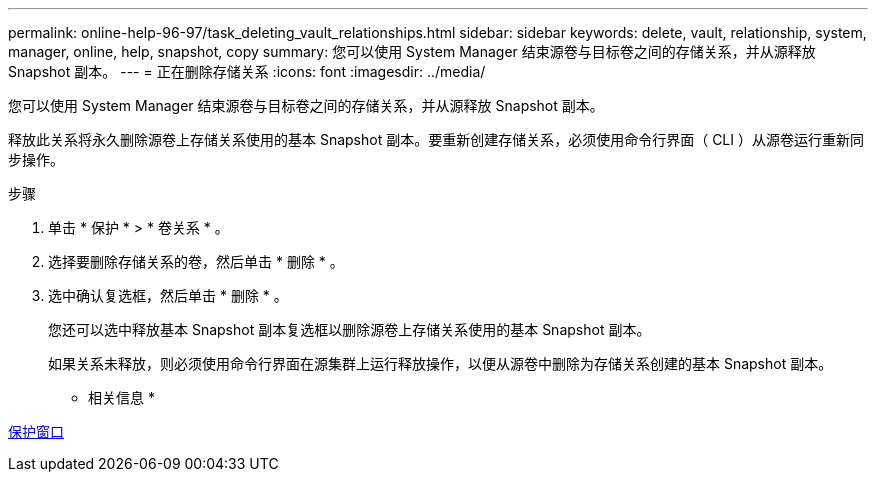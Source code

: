 ---
permalink: online-help-96-97/task_deleting_vault_relationships.html 
sidebar: sidebar 
keywords: delete, vault, relationship, system, manager, online, help, snapshot, copy 
summary: 您可以使用 System Manager 结束源卷与目标卷之间的存储关系，并从源释放 Snapshot 副本。 
---
= 正在删除存储关系
:icons: font
:imagesdir: ../media/


[role="lead"]
您可以使用 System Manager 结束源卷与目标卷之间的存储关系，并从源释放 Snapshot 副本。

释放此关系将永久删除源卷上存储关系使用的基本 Snapshot 副本。要重新创建存储关系，必须使用命令行界面（ CLI ）从源卷运行重新同步操作。

.步骤
. 单击 * 保护 * > * 卷关系 * 。
. 选择要删除存储关系的卷，然后单击 * 删除 * 。
. 选中确认复选框，然后单击 * 删除 * 。
+
您还可以选中释放基本 Snapshot 副本复选框以删除源卷上存储关系使用的基本 Snapshot 副本。

+
如果关系未释放，则必须使用命令行界面在源集群上运行释放操作，以便从源卷中删除为存储关系创建的基本 Snapshot 副本。



* 相关信息 *

xref:reference_protection_window.adoc[保护窗口]
